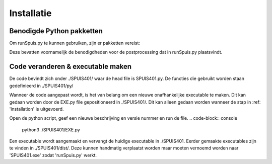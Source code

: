 Installatie
=====

.. _installation:
Benodigde Python pakketten
--------
Om runSpuis.py te kunnen gebruiken, zijn er pakketten vereist:

.. code-block:: console
   pip3 install ./docs/requirements.txt

Deze bevatten voornamelijk de benodigdheden voor de postprocessing dat in runSpuis.py plaatsvindt.

Code veranderen & executable maken
-------
De code bevindt zich onder ./SPUIS401/ waar de head file is SPUIS401.py. 
De functies die gebruikt worden staan gedefinieerd in ./SPUIS401/py/

Wanneer de code aangepast wordt, is het van belang om een nieuwe onafhankelijke executable te maken.
Dit kan gedaan worden door de EXE.py file gepositioneerd in ./SPUIS401/. Dit kan alleen gedaan worden wanneer de stap in :ref: 'installation' is uitgevoerd.

Open de python script, geef een nieuwe beschrijving en versie nummer en run de file.
.. code-block:: console
	python3 ./SPUIS401/EXE.py

Een executable wordt aangemaakt en vervangt de huidige executable in ./SPUIS401.
Eerder gemaakte executables zijn te vinden in ./SPUIS401/dist/.
Deze kunnen handmatig verplaatst worden maar moeten vernoemd worden naar 'SPUIS401.exe' zodat 'runSpuis.py' werkt.